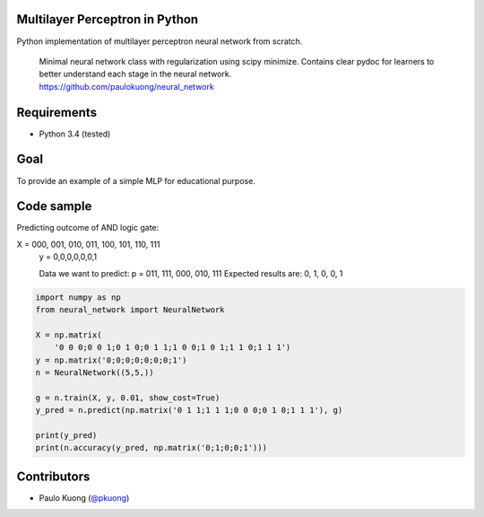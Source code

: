 | |Build Status|

Multilayer Perceptron in Python
-----------------------------------

Python implementation of multilayer perceptron neural network from scratch.

    | Minimal neural network class with regularization using scipy minimize. Contains clear pydoc for learners to better understand each stage in the neural network.
    | https://github.com/paulokuong/neural_network

Requirements
------------

-  Python 3.4 (tested)

Goal
----

| To provide an example of a simple MLP for educational purpose.

Code sample
-----------

| Predicting outcome of AND logic gate:

X = 000, 001, 010, 011, 100, 101, 110, 111
    y = 0,0,0,0,0,0,1

    Data we want to predict:
    p = 011, 111, 000, 010, 111
    Expected results are: 0, 1, 0, 0, 1

.. code:: python

    import numpy as np
    from neural_network import NeuralNetwork

    X = np.matrix(
        '0 0 0;0 0 1;0 1 0;0 1 1;1 0 0;1 0 1;1 1 0;1 1 1')
    y = np.matrix('0;0;0;0;0;0;0;1')
    n = NeuralNetwork((5,5,))

    g = n.train(X, y, 0.01, show_cost=True)
    y_pred = n.predict(np.matrix('0 1 1;1 1 1;0 0 0;0 1 0;1 1 1'), g)

    print(y_pred)
    print(n.accuracy(y_pred, np.matrix('0;1;0;0;1')))


Contributors
------------

-  Paulo Kuong (`@pkuong`_)

.. _@pkuong: https://github.com/paulokuong

.. |Build Status| image:: https://travis-ci.org/paulokuong/neural_network.svg?branch=master
.. target: https://travis-ci.org/paulokuong/neural_network
